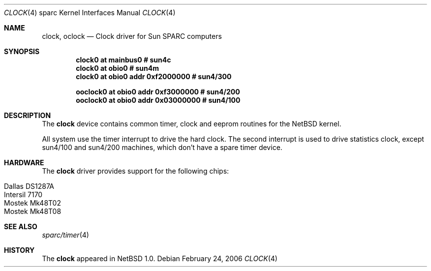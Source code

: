 .\" $NetBSD: clock.4,v 1.4 2006/02/25 22:57:09 wiz Exp $
.\"
.\" Copyright (c) 2006 The NetBSD Foundation, Inc.
.\" All rights reserved.
.\"
.\" This code is derived from software contributed to The NetBSD Foundation
.\" by Stephan Meisinger.
.\"
.\" Redistribution and use in source and binary forms, with or without
.\" modification, are permitted provided that the following conditions
.\" are met:
.\" 1. Redistributions of source code must retain the above copyright
.\"    notice, this list of conditions and the following disclaimer.
.\" 2. Redistributions in binary form must reproduce the above copyright
.\"    notice, this list of conditions and the following disclaimer in the
.\"    documentation and/or other materials provided with the distribution.
.\"
.\" THIS SOFTWARE IS PROVIDED BY THE NETBSD FOUNDATION, INC. AND CONTRIBUTORS
.\" ``AS IS'' AND ANY EXPRESS OR IMPLIED WARRANTIES, INCLUDING, BUT NOT LIMITED
.\" TO, THE IMPLIED WARRANTIES OF MERCHANTABILITY AND FITNESS FOR A PARTICULAR
.\" PURPOSE ARE DISCLAIMED.  IN NO EVENT SHALL THE FOUNDATION OR CONTRIBUTORS
.\" BE LIABLE FOR ANY DIRECT, INDIRECT, INCIDENTAL, SPECIAL, EXEMPLARY, OR
.\" CONSEQUENTIAL DAMAGES (INCLUDING, BUT NOT LIMITED TO, PROCUREMENT OF
.\" SUBSTITUTE GOODS OR SERVICES; LOSS OF USE, DATA, OR PROFITS; OR BUSINESS
.\" INTERRUPTION) HOWEVER CAUSED AND ON ANY THEORY OF LIABILITY, WHETHER IN
.\" CONTRACT, STRICT LIABILITY, OR TORT (INCLUDING NEGLIGENCE OR OTHERWISE)
.\" ARISING IN ANY WAY OUT OF THE USE OF THIS SOFTWARE, EVEN IF ADVISED OF THE
.\" POSSIBILITY OF SUCH DAMAGE.
.\"
.Dd February 24, 2006
.Dt CLOCK 4 sparc
.Os
.Sh NAME
.Nm clock ,
.Nm oclock
.Nd Clock driver for Sun SPARC computers
.Sh SYNOPSIS
.Cd "clock0 at mainbus0                # sun4c"
.Cd "clock0 at obio0                   # sun4m"
.Cd "clock0 at obio0 addr 0xf2000000   # sun4/300"
.Pp
.Cd "ooclock0 at obio0 addr 0xf3000000 # sun4/200"
.Cd "ooclock0 at obio0 addr 0x03000000 # sun4/100"
.Sh DESCRIPTION
The
.Nm
device contains common timer, clock and eeprom routines for the
.Nx
kernel.
.Pp
All system use the timer interrupt to drive the hard clock.
The second interrupt is used to drive statistics clock, except
sun4/100 and sun4/200 machines, which don't have a spare timer
device.
.Sh HARDWARE
The
.Nm
driver provides support for the following chips:
.Pp
.Bl -tag -width Dv -offset indent -compact
.It Tn Dallas DS1287A
.It Tn Intersil 7170
.It Tn Mostek Mk48T02
.It Tn Mostek Mk48T08
.El
.Sh SEE ALSO
.Xr sparc/timer 4
.Sh HISTORY
The
.Nm
appeared in
.Nx 1.0 .
